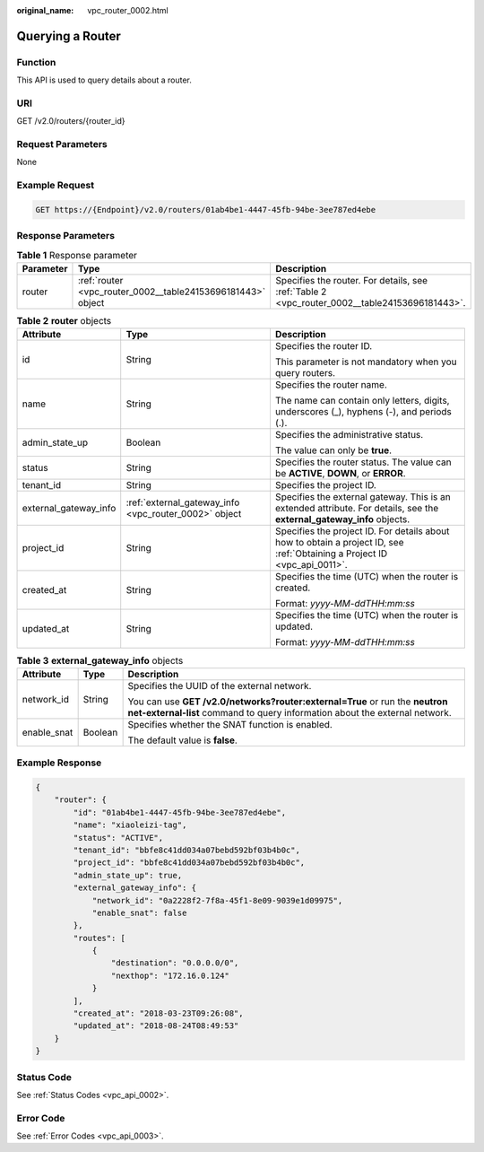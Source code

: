 :original_name: vpc_router_0002.html

.. _vpc_router_0002:

Querying a Router
=================

Function
--------

This API is used to query details about a router.

URI
---

GET /v2.0/routers/{router_id}

Request Parameters
------------------

None

Example Request
---------------

.. code-block:: text

   GET https://{Endpoint}/v2.0/routers/01ab4be1-4447-45fb-94be-3ee787ed4ebe

Response Parameters
-------------------

.. table:: **Table 1** Response parameter

   +-----------+-------------------------------------------------------------+-----------------------------------------------------------------------------------------------+
   | Parameter | Type                                                        | Description                                                                                   |
   +===========+=============================================================+===============================================================================================+
   | router    | :ref:`router <vpc_router_0002__table24153696181443>` object | Specifies the router. For details, see :ref:`Table 2 <vpc_router_0002__table24153696181443>`. |
   +-----------+-------------------------------------------------------------+-----------------------------------------------------------------------------------------------+

.. _vpc_router_0002__table24153696181443:

.. table:: **Table 2** **router** objects

   +-----------------------+-------------------------------------------------------+---------------------------------------------------------------------------------------------------------------------------+
   | Attribute             | Type                                                  | Description                                                                                                               |
   +=======================+=======================================================+===========================================================================================================================+
   | id                    | String                                                | Specifies the router ID.                                                                                                  |
   |                       |                                                       |                                                                                                                           |
   |                       |                                                       | This parameter is not mandatory when you query routers.                                                                   |
   +-----------------------+-------------------------------------------------------+---------------------------------------------------------------------------------------------------------------------------+
   | name                  | String                                                | Specifies the router name.                                                                                                |
   |                       |                                                       |                                                                                                                           |
   |                       |                                                       | The name can contain only letters, digits, underscores (_), hyphens (-), and periods (.).                                 |
   +-----------------------+-------------------------------------------------------+---------------------------------------------------------------------------------------------------------------------------+
   | admin_state_up        | Boolean                                               | Specifies the administrative status.                                                                                      |
   |                       |                                                       |                                                                                                                           |
   |                       |                                                       | The value can only be **true**.                                                                                           |
   +-----------------------+-------------------------------------------------------+---------------------------------------------------------------------------------------------------------------------------+
   | status                | String                                                | Specifies the router status. The value can be **ACTIVE**, **DOWN**, or **ERROR**.                                         |
   +-----------------------+-------------------------------------------------------+---------------------------------------------------------------------------------------------------------------------------+
   | tenant_id             | String                                                | Specifies the project ID.                                                                                                 |
   +-----------------------+-------------------------------------------------------+---------------------------------------------------------------------------------------------------------------------------+
   | external_gateway_info | :ref:`external_gateway_info <vpc_router_0002>` object | Specifies the external gateway. This is an extended attribute. For details, see the **external_gateway_info** objects.    |
   +-----------------------+-------------------------------------------------------+---------------------------------------------------------------------------------------------------------------------------+
   | project_id            | String                                                | Specifies the project ID. For details about how to obtain a project ID, see :ref:`Obtaining a Project ID <vpc_api_0011>`. |
   +-----------------------+-------------------------------------------------------+---------------------------------------------------------------------------------------------------------------------------+
   | created_at            | String                                                | Specifies the time (UTC) when the router is created.                                                                      |
   |                       |                                                       |                                                                                                                           |
   |                       |                                                       | Format: *yyyy-MM-ddTHH:mm:ss*                                                                                             |
   +-----------------------+-------------------------------------------------------+---------------------------------------------------------------------------------------------------------------------------+
   | updated_at            | String                                                | Specifies the time (UTC) when the router is updated.                                                                      |
   |                       |                                                       |                                                                                                                           |
   |                       |                                                       | Format: *yyyy-MM-ddTHH:mm:ss*                                                                                             |
   +-----------------------+-------------------------------------------------------+---------------------------------------------------------------------------------------------------------------------------+

.. table:: **Table 3** **external_gateway_info** objects

   +-----------------------+-----------------------+-----------------------------------------------------------------------------------------------------------------------------------------------------------+
   | Attribute             | Type                  | Description                                                                                                                                               |
   +=======================+=======================+===========================================================================================================================================================+
   | network_id            | String                | Specifies the UUID of the external network.                                                                                                               |
   |                       |                       |                                                                                                                                                           |
   |                       |                       | You can use **GET /v2.0/networks?router:external=True** or run the **neutron net-external-list** command to query information about the external network. |
   +-----------------------+-----------------------+-----------------------------------------------------------------------------------------------------------------------------------------------------------+
   | enable_snat           | Boolean               | Specifies whether the SNAT function is enabled.                                                                                                           |
   |                       |                       |                                                                                                                                                           |
   |                       |                       | The default value is **false**.                                                                                                                           |
   +-----------------------+-----------------------+-----------------------------------------------------------------------------------------------------------------------------------------------------------+

Example Response
----------------

.. code-block::

   {
       "router": {
           "id": "01ab4be1-4447-45fb-94be-3ee787ed4ebe",
           "name": "xiaoleizi-tag",
           "status": "ACTIVE",
           "tenant_id": "bbfe8c41dd034a07bebd592bf03b4b0c",
           "project_id": "bbfe8c41dd034a07bebd592bf03b4b0c",
           "admin_state_up": true,
           "external_gateway_info": {
               "network_id": "0a2228f2-7f8a-45f1-8e09-9039e1d09975",
               "enable_snat": false
           },
           "routes": [
               {
                   "destination": "0.0.0.0/0",
                   "nexthop": "172.16.0.124"
               }
           ],
           "created_at": "2018-03-23T09:26:08",
           "updated_at": "2018-08-24T08:49:53"
       }
   }

Status Code
-----------

See :ref:`Status Codes <vpc_api_0002>`.

Error Code
----------

See :ref:`Error Codes <vpc_api_0003>`.
